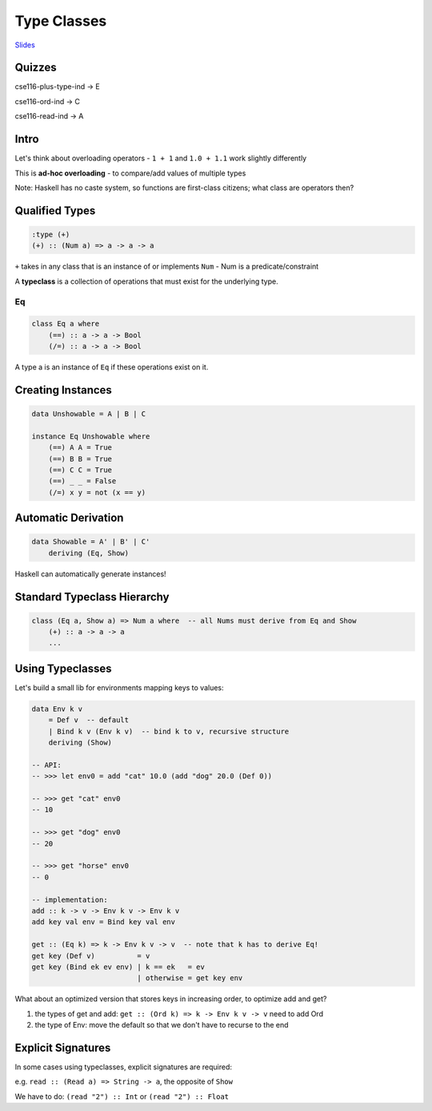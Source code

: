 Type Classes
============

`Slides <https://owenarden.github.io/cse116-fall19/slides/typeclasses.pdf>`_

Quizzes
-------

cse116-plus-type-ind -> E

cse116-ord-ind -> C

cse116-read-ind -> A

Intro
-----

Let's think about overloading operators - ``1 + 1`` and ``1.0 + 1.1`` work slightly differently

This is **ad-hoc overloading** - to compare/add values of multiple types

Note: Haskell has no caste system, so functions are first-class citizens; what class are operators then?

Qualified Types
---------------

.. code-block:: haskell

    :type (+)
    (+) :: (Num a) => a -> a -> a

``+`` takes in any class that is an instance of or implements ``Num`` - Num is a predicate/constraint

A **typeclass** is a collection of operations that must exist for the underlying type.

Eq
^^

.. code-block:: haskell

    class Eq a where
        (==) :: a -> a -> Bool
        (/=) :: a -> a -> Bool

A type a is an instance of ``Eq`` if these operations exist on it.

Creating Instances
------------------

.. code-block:: haskell

    data Unshowable = A | B | C

    instance Eq Unshowable where
        (==) A A = True
        (==) B B = True
        (==) C C = True
        (==) _ _ = False
        (/=) x y = not (x == y)

Automatic Derivation
--------------------

.. code-block:: haskell

    data Showable = A' | B' | C'
        deriving (Eq, Show)

Haskell can automatically generate instances!

Standard Typeclass Hierarchy
----------------------------

.. code-block:: haskell

    class (Eq a, Show a) => Num a where  -- all Nums must derive from Eq and Show
        (+) :: a -> a -> a
        ...

Using Typeclasses
-----------------
Let's build a small lib for environments mapping keys to values:

.. code-block:: haskell

    data Env k v
        = Def v  -- default
        | Bind k v (Env k v)  -- bind k to v, recursive structure
        deriving (Show)

    -- API:
    -- >>> let env0 = add "cat" 10.0 (add "dog" 20.0 (Def 0))

    -- >>> get "cat" env0
    -- 10

    -- >>> get "dog" env0
    -- 20

    -- >>> get "horse" env0
    -- 0

    -- implementation:
    add :: k -> v -> Env k v -> Env k v
    add key val env = Bind key val env

    get :: (Eq k) => k -> Env k v -> v  -- note that k has to derive Eq!
    get key (Def v)          = v
    get key (Bind ek ev env) | k == ek   = ev
                             | otherwise = get key env

What about an optimized version that stores keys in increasing order, to optimize add and get?

1. the types of get and add: ``get :: (Ord k) => k -> Env k v -> v`` need to add Ord
2. the type of Env: move the default so that we don't have to recurse to the end

Explicit Signatures
-------------------
In some cases using typeclasses, explicit signatures are required:

e.g. ``read :: (Read a) => String -> a``, the opposite of ``Show``

We have to do: ``(read "2") :: Int`` or ``(read "2") :: Float``
